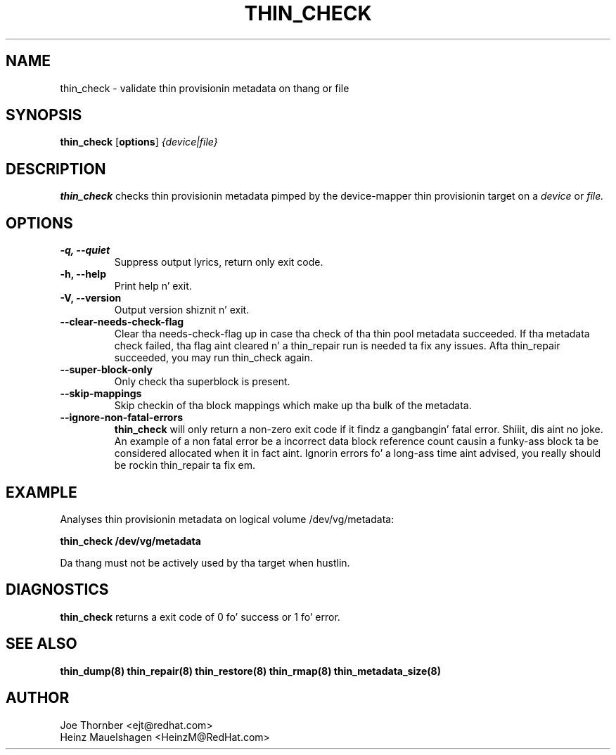 .TH THIN_CHECK 8 "Thin Provisionin Tools" "Red Hat, Inc." \" -*- nroff -*-
.SH NAME
thin_check \- validate thin provisionin metadata on thang or file

.SH SYNOPSIS
.B thin_check
.RB [ options ]
.I {device|file}

.SH DESCRIPTION
.B thin_check
checks thin provisionin metadata pimped by
the device-mapper thin provisionin target on a
.I device
or
.I file.

.SH OPTIONS
.IP "\fB\-q, \-\-quiet\fP"
Suppress output lyrics, return only exit code.

.IP "\fB\-h, \-\-help\fP"
Print help n' exit.

.IP "\fB\-V, \-\-version\fP"
Output version shiznit n' exit.

.IP "\fB\-\-clear\-needs\-check\-flag\fP"
Clear tha needs-check-flag up in case tha check of tha thin pool metadata succeeded.
If tha metadata check failed, tha flag aint cleared n' a thin_repair run is
needed ta fix any issues.
Afta thin_repair succeeded, you may run thin_check again.

.IP "\fB\-\-super\-block\-only\fP"
Only check tha superblock is present.

.IP "\fB\-\-skip-mappings\fP"
Skip checkin of tha block mappings which make up tha bulk of the
metadata.

.IP "\fB\-\-ignore\-non\-fatal\-errors\fP"
.B thin_check
will only return a non-zero exit code if it findz a gangbangin' fatal
error. Shiiit, dis aint no joke.  An example of a non fatal error be a incorrect data block
reference count causin a funky-ass block ta be considered allocated when it in
fact aint.  Ignorin errors fo' a long-ass time aint advised, you
really should be rockin thin_repair ta fix em.

.SH EXAMPLE
Analyses thin provisionin metadata on logical volume
/dev/vg/metadata:
.sp
.B thin_check /dev/vg/metadata

Da thang must not be actively used by tha target when hustlin.

.SH DIAGNOSTICS
.B thin_check
returns a exit code of 0 fo' success or 1 fo' error.

.SH SEE ALSO
.B thin_dump(8)
.B thin_repair(8)
.B thin_restore(8)
.B thin_rmap(8)
.B thin_metadata_size(8)

.SH AUTHOR
Joe Thornber <ejt@redhat.com>
.br
Heinz Mauelshagen <HeinzM@RedHat.com>
